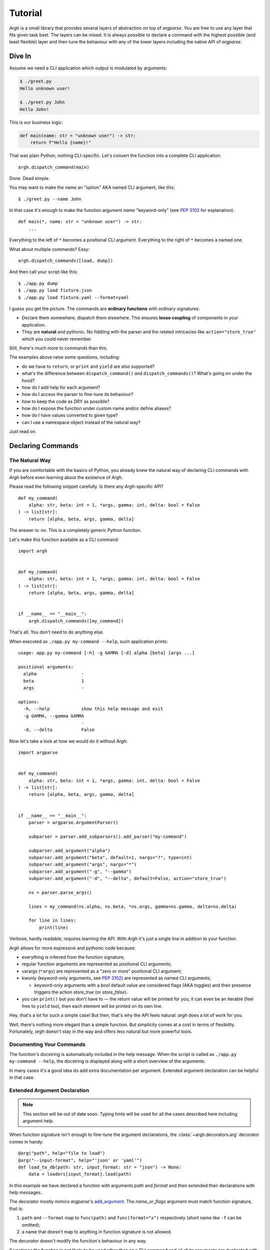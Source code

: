 Tutorial
~~~~~~~~

`Argh` is a small library that provides several layers of abstraction on top
of `argparse`.  You are free to use any layer that fits given task best.
The layers can be mixed.  It is always possible to declare a command with
the  highest possible (and least flexible) layer and then tune the behaviour
with any of the lower layers including the native API of `argparse`.

Dive In
-------

Assume we need a CLI application which output is modulated by arguments:

.. code-block:: bash

    $ ./greet.py
    Hello unknown user!

    $ ./greet.py John
    Hello John!

This is our business logic:

.. code-block:: python

    def main(name: str = "unknown user") -> str:
        return f"Hello {name}!"

That was plain Python, nothing CLI-specific.
Let's convert the function into a complete CLI application::

    argh.dispatch_command(main)

Done.  Dead simple.

You may want to make the name an "option" AKA named CLI argument, like this::

    $ ./greet.py --name John

In that case it's enough to make the function argument `name` "keyword-only"
(see :pep:`3102` for explanation)::

    def main(*, name: str = "unknown user") -> str:
        ...

Everything to the left of ``*`` becomes a positional CLI argument.  Everything
to the right of ``*`` becomes a named one.

What about multiple commands?  Easy::

    argh.dispatch_commands([load, dump])

And then call your script like this::

    $ ./app.py dump
    $ ./app.py load fixture.json
    $ ./app.py load fixture.yaml --format=yaml

I guess you get the picture.  The commands are **ordinary functions**
with ordinary signatures:

* Declare them somewhere, dispatch them elsewhere.  This ensures **loose
  coupling** of components in your application.
* They are **natural** and pythonic. No fiddling with the parser and the
  related intricacies like ``action="store_true"`` which you could never
  remember.

Still, there's much more to commands than this.

The examples above raise some questions, including:

* do we have to ``return``, or ``print`` and ``yield`` are also supported?
* what's the difference between ``dispatch_command()``
  and ``dispatch_commands()``?  What's going on under the hood?
* how do I add help for each argument?
* how do I access the parser to fine-tune its behaviour?
* how to keep the code as DRY as possible?
* how do I expose the function under custom name and/or define aliases?
* how do I have values converted to given type?
* can I use a namespace object instead of the natural way?

Just read on.

Declaring Commands
------------------

The Natural Way
...............

If you are comfortable with the basics of Python, you already knew the natural
way of declaring CLI commands with `Argh` before even learning about the
existence of `Argh`.

Please read the following snippet carefully.  Is there any `Argh`-specific API?

::

    def my_command(
        alpha: str, beta: int = 1, *args, gamma: int, delta: bool = False
    ) -> list[str]:
        return [alpha, beta, args, gamma, delta]

The answer is: no.  This is a completely generic Python function.

Let's make this function available as a CLI command::

    import argh


    def my_command(
        alpha: str, beta: int = 1, *args, gamma: int, delta: bool = False
    ) -> list[str]:
        return [alpha, beta, args, gamma, delta]


    if __name__ == "__main__":
        argh.dispatch_commands([my_command])

That's all.  You don't need to do anything else.

When executed as ``./app.py my-command --help``, such application prints::

    usage: app.py my-command [-h] -g GAMMA [-d] alpha [beta] [args ...]

    positional arguments:
      alpha                 -
      beta                  1
      args                  -

    options:
      -h, --help            show this help message and exit
      -g GAMMA, --gamma GAMMA
                            -
      -d, --delta           False

Now let's take a look at how we would do it without `Argh`::

    import argparse


    def my_command(
        alpha: str, beta: int = 1, *args, gamma: int, delta: bool = False
    ) -> list[str]:
        return [alpha, beta, args, gamma, delta]


    if __name__ == "__main__":
        parser = argparse.ArgumentParser()

        subparser = parser.add_subparsers().add_parser("my-command")

        subparser.add_argument("alpha")
        subparser.add_argument("beta", default=1, nargs="?", type=int)
        subparser.add_argument("args", nargs="*")
        subparser.add_argument("-g", "--gamma")
        subparser.add_argument("-d", "--delta", default=False, action="store_true")

        ns = parser.parse_args()

        lines = my_command(ns.alpha, ns.beta, *ns.args, gamma=ns.gamma, delta=ns.delta)

        for line in lines:
            print(line)

Verbose, hardly readable, requires learning the API.  With `Argh` it's just a
single line in addition to your function.

`Argh` allows for more expressive and pythonic code because:

* everything is inferred from the function signature;
* regular function arguments are represented as positional CLI arguments;
* varargs (``*args``) are represented as a "zero or more" positional CLI argument;
* kwonly (keyword-only arguments, see :pep:`3102`) are represented as named CLI
  arguments;

  * keyword-only arguments with a `bool` default value are considered flags
    (AKA toggles) and their presence triggers the action `store_true` (or
    `store_false`).

* you can ``print()`` but you don't have to — the return value will be printed
  for you; it can even be an iterable (feel free to ``yield`` too), then each
  element will be printed on its own line.

Hey, that's a lot for such a simple case!  But then, that's why the API feels
natural: `argh` does a lot of work for you.

Well, there's nothing more elegant than a simple function.  But simplicity
comes at a cost in terms of flexibility.  Fortunately, `argh` doesn't stay in
the way and offers less natural but more powerful tools.

Documenting Your Commands
.........................

The function's docstring is automatically included in the help message.
When the script is called as ``./app.py my-command --help``, the docstring
is displayed along with a short overview of the arguments.

In many cases it's a good idea do add extra documentation per argument.
Extended argument declaration can be helpful in that case.

Extended Argument Declaration
.............................

.. note::

    This section will be out of date soon.  Typing hints will be used for all
    the cases described here including argument help.

When function signature isn't enough to fine-tune the argument declarations,
the :class:`~argh.decorators.arg` decorator comes in handy::

    @arg("path", help="file to load")
    @arg("--input-format", help="'json' or 'yaml'")
    def load_to_db(path: str, input_format: str = "json") -> None:
        data = loaders[input_format].load(path)

In this example we have declared a function with arguments `path` and `format`
and then extended their declarations with help messages.

The decorator mostly mimics `argparse`'s add_argument_.  The `name_or_flags`
argument must match function signature, that is:

1. ``path`` and ``--format`` map to ``func(path)`` and ``func(format="x")``
   respectively (short name like ``-f`` can be omitted);
2. a name that doesn't map to anything in function signature is not allowed.

.. _add_argument: http://docs.python.org/dev/library/argparse.html#argparse.ArgumentParser.add_argument

The decorator doesn't modify the function's behaviour in any way.

Sometimes the function is not likely to be used other than as a CLI command
and all of its arguments are duplicated with decorators.  Not very DRY.
In this case ``**kwargs`` can be used as follows::

    @arg("number", default=0, help="the number to increment")
    def increment(**kwargs) -> int:
        return kwargs["number"] + 1

In other words, if ``**something`` is in the function signature, extra
arguments are **allowed** to be specified via decorators; they all go into that
very dictionary.

Mixing ``**kwargs`` with straightforward signatures is also possible::

    @arg("--bingo")
    def cmd(foo: str, bar: int = 1, *maybe, **extra) -> ...:
        return ...

.. note::

   It is not recommended to mix ``*args`` with extra *positional* arguments
   declared via decorators because the results can be pretty confusing (though
   predictable).  See `argh` tests for details.

Assembling Commands
-------------------

.. note::

    `Argh` decorators introduce a declarative mode for defining commands. You
    can access the `argparse` API after a parser instance is created.

After the commands are declared, they should be assembled within a single
argument parser.  First, create the parser itself::

    parser = argparse.ArgumentParser()

Add a couple of commands via :func:`~argh.assembling.add_commands`::

    argh.add_commands(parser, [load, dump])

The commands will be accessible under the related functions' names::

    $ ./app.py {load,dump}

Subcommands
...........

If the application has too many commands, they can be grouped::

    argh.add_commands(parser, [serve, ping], group_name="www")

The resulting CLI is as follows::

    $ ./app.py www {serve,ping}

See :doc:`subparsers` for the gory details.

Dispatching Commands
--------------------

The last thing is to actually parse the arguments and call the relevant command
(function) when our module is called as a script::

    if __name__ == "__main__":
        argh.dispatch(parser)

The function :func:`~argh.dispatching.dispatch` uses the parser to obtain the
relevant function and arguments; then it converts arguments to a form
digestible by this particular function and calls it.  The errors are wrapped
if required (see below); the output is processed and written to `stdout`
or a given file object.  Special care is given to terminal encoding.  All this
can be fine-tuned, see API docs.

A set of commands can be assembled and dispatched at once with a shortcut
:func:`~argh.dispatching.dispatch_commands` which isn't as flexible as the
full version described above but helps reduce the code in many cases.
Please refer to the API documentation for details.

Modular Application
...................

As you can see, with `argh` the CLI application consists of three parts:

1. declarations (functions and their arguments);
2. assembling (a parser is constructed with these functions);
3. dispatching (input → parser → function → output).

This clear separation makes a simple script just a bit more readable,
but for a large application this is extremely important.

Also note that the parser is standard.
It's OK to call :func:`~argh.dispatching.dispatch` on a custom subclass
of `argparse.ArgumentParser`.

By the way, `argh` ships with :class:`~argh.helpers.ArghParser` which
integrates the assembling and dispatching functions for DRYness.

Class Methods
.............

All kinds of class methods are supported as commands::

    class Commands:
        def instance_method(self) -> None:
            ...

        @classmethod
        def class_method(cls) -> None:
            ...

        @staticmethod
        def static_method() -> None:
            ...

    argh.dispatch_commands([
        Commands().instance_method,
        Commands.class_method,
        Commands.static_method
    ])

Entry Points
............

.. versionadded:: 0.25

The normal way is to declare commands, then assemble them into an entry
point and then dispatch.

However, It is also possible to first declare an entry point and then
register the commands with it right at command declaration stage.

The commands are assembled together but the parser is not created until
dispatching.

To do so, use :class:`~argh.dispatching.EntryPoint`::

    from argh import EntryPoint


    app = EntryPoint("my cool app")

    @app
    def foo() -> str:
        return "hello"

    @app
    def bar() -> str:
        return "bye"


    if __name__ == "__main__":
        app()

Single-command application
--------------------------

There are cases when the application performs a single task and it perfectly
maps to a single command. The method above would require the user to type a
command like ``check_mail.py check --now`` while ``check_mail.py --now`` would
suffice. In such cases :func:`~argh.assembling.add_commands` should be replaced
with :func:`~argh.assembling.set_default_command`::

    def main() -> int:
        return 1

    argh.set_default_command(parser, main)

There's also a nice shortcut :func:`~argh.dispatching.dispatch_command`.
Please refer to the API documentation for details.

Subcommands + Default Command
-----------------------------

.. versionadded:: 0.26

It's possible to augment a single-command application with nested commands:

.. code-block:: python

    p = ArghParser()
    p.add_commands([foo, bar])
    p.set_default_command(foo)    # could be a `quux`

Generated help
--------------

`Argparse` takes care of generating nicely formatted help for commands and
arguments. The usage information is displayed when user provides the switch
``--help``. However `argparse` does not provide a ``help`` *command*.

`Argh` always adds the command ``help`` automatically:

    * ``help shell`` → ``shell --help``
    * ``help web serve`` → ``web serve --help``

See also `<#documenting-your-commands>`_.

Returning results
-----------------

Most commands print something. The traditional straightforward way is this::

    def foo() -> None:
        print("hello")
        print("world")

It works just fine.  However, there are cases when you would prefer a clean
function with a return value instead of a side effect:

* writing tests for the function without `capturing stdout`_ or using doctest_;
* reusing the function for some other purpose: wrapping in another CLI
  endpoint, exposing it via HTTP API, etc.

.. _capturing stdout: https://docs.pytest.org/en/7.1.x/how-to/capture-stdout-stderr.html
.. _doctest: https://docs.python.org/3/library/doctest.html

Good news: you can stick to the return value; Argh will redirect it to `stdout`
for you.  If it's a string, it will be printed verbatim.  If it's a sequence,
each item will be printed on its own line.  This works with generators too.

The following functions are equivalent if dispatched with Argh::

    def foo() -> str:
        print("hello\nworld")

    def foo() -> str:
        return "hello\nworld"

    def foo() -> list:
        return ["hello", "world"]

    def foo() -> list:
        yield "hello"
        yield "world"

Exceptions
----------

Usually you only want to display the traceback on unexpected exceptions. If you
know that something can be wrong, you'll probably handle it this way::

    def show_item(key: str) -> None:
        try:
            item = items[key]
        except KeyError as error:
            print(e)    # hide the traceback
            sys.exit(1)  # bail out (unsafe!)
        else:
            ... do something ...
            print(item)

This works, but the print-and-exit tasks are repetitive.
Instead, you can use :class:`~argh.exceptions.CommandError`::

    def show_item(key: str) -> str:
        try:
            item = items[key]
        except KeyError as error:
            raise CommandError(error)  # bail out, hide traceback
        else:
            ... do something ...
            return item

`Argh` will wrap this exception and choose the right way to display its
message (depending on how :func:`~argh.dispatching.dispatch` was called),
then exit with exit status 1 (indicating failure).

Decorator :func:`~argh.decorators.wrap_errors` reduces the code even further::

    @wrap_errors([KeyError])  # show error message, hide traceback
    def show_item(key: str) -> str:
        return items[key]     # raise KeyError

Of course it should be used with care in more complex commands.

The decorator accepts a list as its first argument, so multiple commands can be
specified.  It also allows plugging in a preprocessor for the caught errors::

    @wrap_errors(processor=lambda excinfo: "ERR: {0}".format(excinfo))
    def func() -> None:
        raise CommandError("some error")

The command above will print `ERR: some error`.

If you want to print and exit while still indicating the command completed
successfully, you can pass an optional `code` argument to the
:class:`~argh.exceptions.CommandError`::

    def show_item(key: str) -> str:
        try:
            item = items[key]
        except KeyError as error:
            raise CommandError(error, code=0)  # bail out, but exit with status 0
        else:
            ... do something ...
            return item

You can also pass any other code in order to exit with a specific error status.

Packaging
---------

.. warning::

    this section is outdated.  For modern instructions please refer to
    https://setuptools.pypa.io/en/latest/userguide/entry_point.html

So, you've done with the first version of your `Argh`-powered app.  The next
step is to package it for distribution.  How to tell `setuptools` to create
a system-wide script?  A simple example sums it up:

.. code-block:: python

    from setuptools import setup, find_packages

    setup(
        name = 'myapp',
        version = '0.1',
        entry_points = {'console_scripts': ['myapp = myapp:main']},
        packages = find_packages(),
        install_requires = ['argh'],
    )

This creates a system-wide `myapp` script that imports the `myapp` module and
calls a `myapp.main` function.

More complex examples can be found in this contributed repository:
https://github.com/illumin-us-r3v0lution/argh-examples
